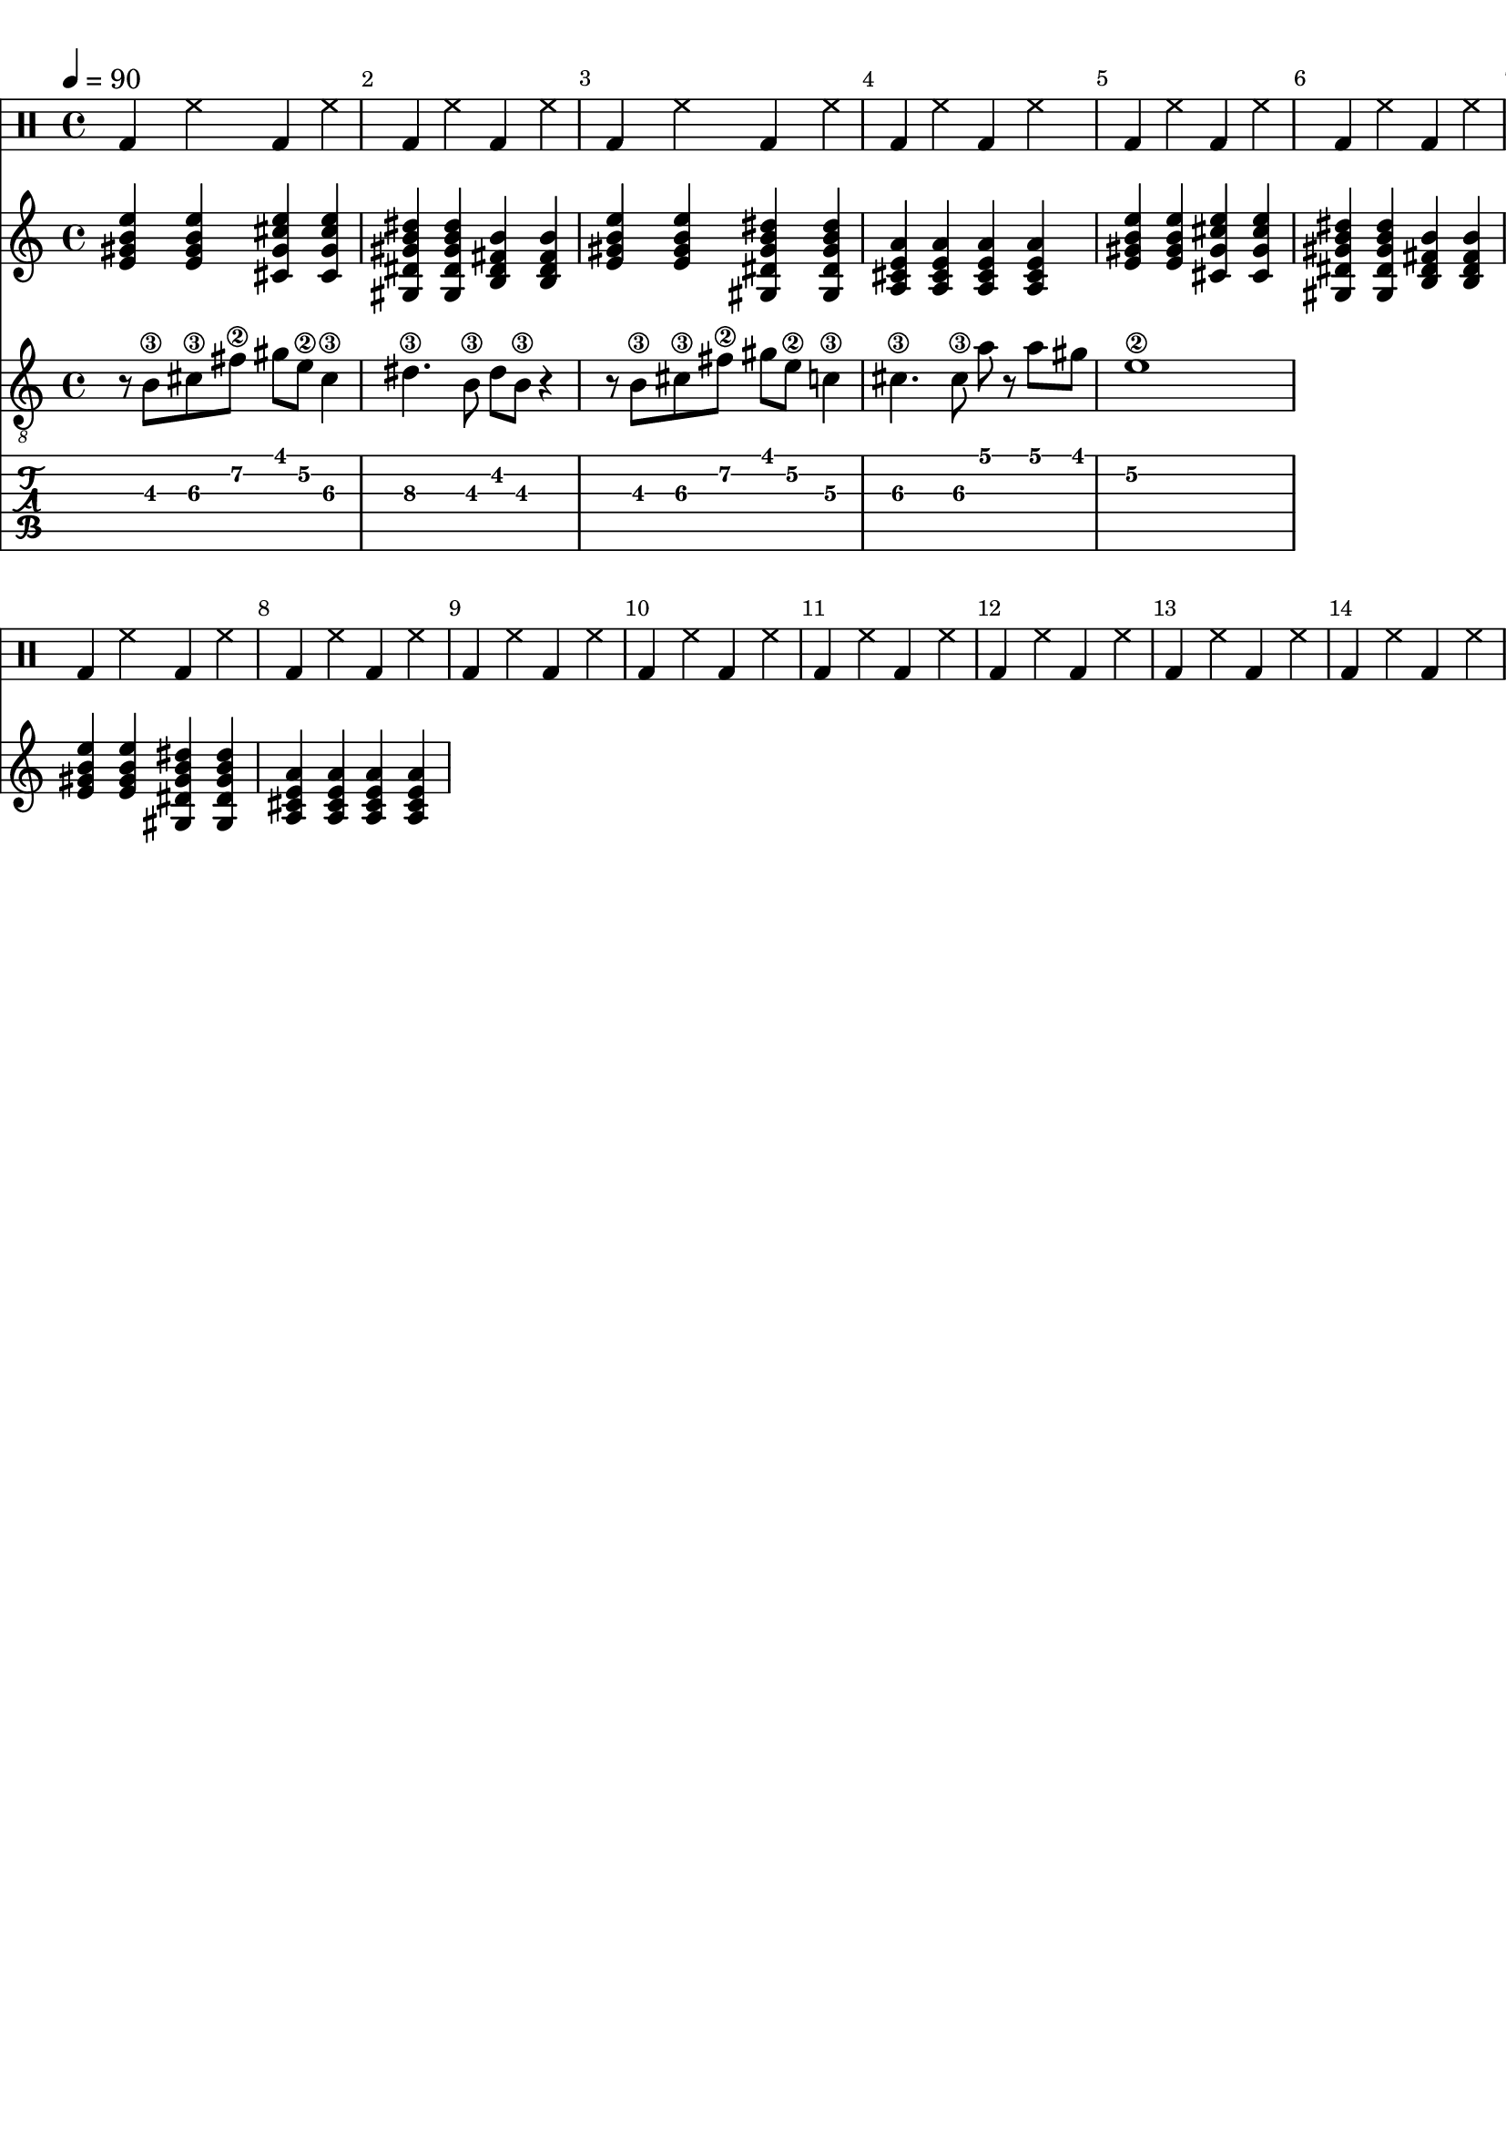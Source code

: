\version "2.20.0"

\paper {
  indent = 0\mm
  line-width = 210\mm
  oddHeaderMarkup = ""
  evenHeaderMarkup = ""
  oddFooterMarkup = ""
  evenFooterMarkup = ""
}



ma = {
  < e' gis' b' e'' >
  < e' gis' b' e'' >
  < cis' gis' cis'' e''  >
  < cis' gis' cis'' e''  >
}

mb = {
  < gis dis' gis' b' dis'' >
  < gis dis' gis' b' dis'' >
  < b fis' b' dis'  >
  < b fis' b' dis'  >
}

mc = {
  < e' gis' b' e'' >
  < e' gis' b' e'' >
  < gis dis' gis' b' dis'' >
  < gis dis' gis' b' dis'' >
}

md = {
  <a e' a' cis' >
  <a e' a' cis' >
  <a e' a' cis' >
  <a e' a' cis' >
}


rhythm = {
  \ma \mb \mc \md
  \ma \mb \mc \md
}

lead = {
  r8 b\3 cis'\3  fis'\2 gis'  e'\2 cis'4\3
  |
  dis'4.\3 b8\3 dis' b\3 r4
  |
  r8 b\3 cis'\3  fis'\2 gis'  e'\2 c'4\3
  |
  cis'4.\3 cis'8\3 a'8 r8 a'8 gis'
  |
  e'1\2

}


drumbar =  \drummode {  bassdrum4 hihat4  bassdrum hihat }

\score {

  <<

    \new DrumStaff {

      \drumbar |
      \drumbar |
      \drumbar |
      \drumbar |
      \drumbar |
      \drumbar |
      \drumbar |
      \drumbar |
      \drumbar |
      \drumbar |
      \drumbar |
      \drumbar |
      \drumbar |
      \drumbar |



    }


    \new Staff {
      \tempo 4 = 90
      \override Score.BarNumber.break-visibility = ##(#t #t #t)
      %\set TabStaff.stringTunings = #custom-tuning
      \rhythm
    }

    \new Staff	 {
      \clef "treble_8"
      \tempo 4 = 90
      \override Score.BarNumber.break-visibility = ##(#t #t #t)
      \lead
    }

    \new TabStaff {
      \tempo 4 = 90
      \override Score.BarNumber.break-visibility = ##(#t #t #t)
      \lead
    }



  >>
  \layout {}

  \midi {}
}
